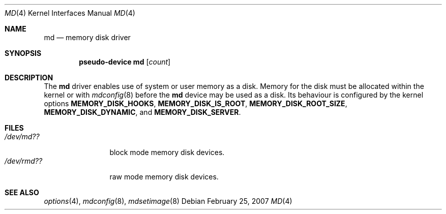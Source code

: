 .\"   md.4,v 1.5 2007/02/25 04:22:01 uwe Exp
.\"
.\" This file is in the public domain.
.\"
.Dd February 25, 2007
.Dt MD 4
.Os
.Sh NAME
.Nm md
.Nd memory disk driver
.Sh SYNOPSIS
.Cd "pseudo-device md" Op Ar count
.Sh DESCRIPTION
The
.Nm
driver enables use of system or user memory as a disk.
Memory for the disk must be allocated within the kernel or with
.Xr mdconfig 8
before the
.Nm
device may be used as a disk.
Its behaviour is configured by the kernel options
.Sy MEMORY_DISK_HOOKS ,
.Sy MEMORY_DISK_IS_ROOT ,
.Sy MEMORY_DISK_ROOT_SIZE ,
.Sy MEMORY_DISK_DYNAMIC ,
and
.Sy MEMORY_DISK_SERVER .
.Sh FILES
.Bl -tag -width /dev/rmdXX -compact
.It Pa "/dev/md??"
block mode memory disk devices.
.It Pa "/dev/rmd??"
raw mode memory disk devices.
.El
.Sh SEE ALSO
.Xr options 4 ,
.Xr mdconfig 8 ,
.Xr mdsetimage 8
